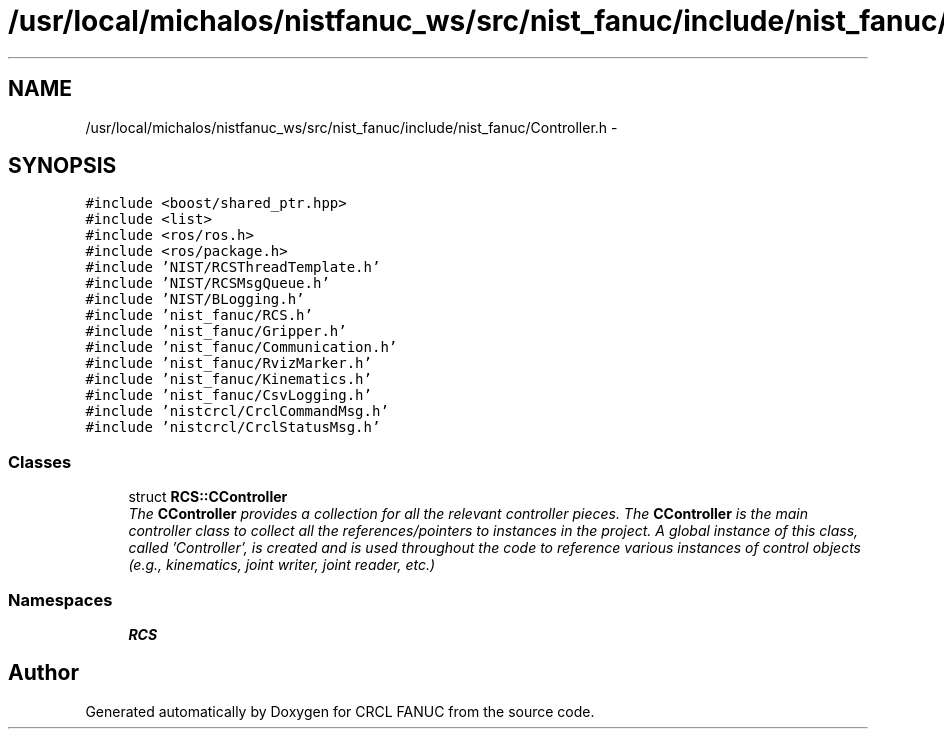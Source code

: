 .TH "/usr/local/michalos/nistfanuc_ws/src/nist_fanuc/include/nist_fanuc/Controller.h" 3 "Wed Sep 28 2016" "CRCL FANUC" \" -*- nroff -*-
.ad l
.nh
.SH NAME
/usr/local/michalos/nistfanuc_ws/src/nist_fanuc/include/nist_fanuc/Controller.h \- 
.SH SYNOPSIS
.br
.PP
\fC#include <boost/shared_ptr\&.hpp>\fP
.br
\fC#include <list>\fP
.br
\fC#include <ros/ros\&.h>\fP
.br
\fC#include <ros/package\&.h>\fP
.br
\fC#include 'NIST/RCSThreadTemplate\&.h'\fP
.br
\fC#include 'NIST/RCSMsgQueue\&.h'\fP
.br
\fC#include 'NIST/BLogging\&.h'\fP
.br
\fC#include 'nist_fanuc/RCS\&.h'\fP
.br
\fC#include 'nist_fanuc/Gripper\&.h'\fP
.br
\fC#include 'nist_fanuc/Communication\&.h'\fP
.br
\fC#include 'nist_fanuc/RvizMarker\&.h'\fP
.br
\fC#include 'nist_fanuc/Kinematics\&.h'\fP
.br
\fC#include 'nist_fanuc/CsvLogging\&.h'\fP
.br
\fC#include 'nistcrcl/CrclCommandMsg\&.h'\fP
.br
\fC#include 'nistcrcl/CrclStatusMsg\&.h'\fP
.br

.SS "Classes"

.in +1c
.ti -1c
.RI "struct \fBRCS::CController\fP"
.br
.RI "\fIThe \fBCController\fP provides a collection for all the relevant controller pieces\&. The \fBCController\fP is the main controller class to collect all the references/pointers to instances in the project\&. A global instance of this class, called 'Controller', is created and is used throughout the code to reference various instances of control objects (e\&.g\&., kinematics, joint writer, joint reader, etc\&.) \fP"
.in -1c
.SS "Namespaces"

.in +1c
.ti -1c
.RI "\fBRCS\fP"
.br
.in -1c
.SH "Author"
.PP 
Generated automatically by Doxygen for CRCL FANUC from the source code\&.
